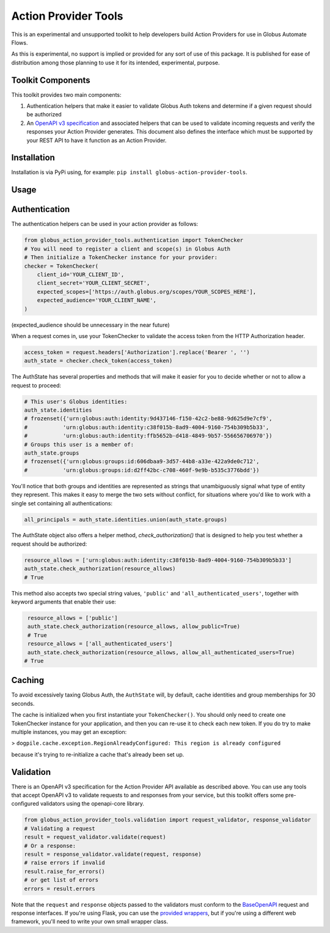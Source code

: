 Action Provider Tools
=====================

This is an experimental and unsupported toolkit to help developers build Action Providers for use in Globus Automate Flows.

As this is experimental, no support is implied or provided for any sort of use of this package. It is published for ease of distribution among those planning to use it for its intended, experimental, purpose.


Toolkit Components
------------------

This toolkit provides two main components:

1. Authentication helpers that make it easier to validate Globus Auth tokens and determine if a given request should be authorized

2. An `OpenAPI v3 specification <http://spec.openapis.org/oas/v3.0.2>`_ and associated helpers that can be used to validate incoming requests and verify the responses your Action Provider generates. This document also defines the interface which must be supported by your REST API to have it function as an Action Provider.


Installation
------------

Installation is via PyPi using, for example: ``pip install globus-action-provider-tools``.


Usage
-----


Authentication
---------------

The authentication helpers can be used in your action provider as follows:

.. code-block:: python

    from globus_action_provider_tools.authentication import TokenChecker
    # You will need to register a client and scope(s) in Globus Auth
    # Then initialize a TokenChecker instance for your provider:
    checker = TokenChecker(
        client_id='YOUR_CLIENT_ID',
        client_secret='YOUR_CLIENT_SECRET',
        expected_scopes=['https://auth.globus.org/scopes/YOUR_SCOPES_HERE'],
        expected_audience='YOUR_CLIENT_NAME',
    )


(expected_audience should be unnecessary in the near future)

When a request comes in, use your TokenChecker to validate the access token from the HTTP Authorization header.

.. code-block:: python

    access_token = request.headers['Authorization'].replace('Bearer ', '')
    auth_state = checker.check_token(access_token)


The AuthState has several properties and methods that will make it easier for you to decide whether or not to allow a request to proceed:

.. code-block:: python

    # This user's Globus identities:
    auth_state.identities
    # frozenset({'urn:globus:auth:identity:9d437146-f150-42c2-be88-9d625d9e7cf9',
    #           'urn:globus:auth:identity:c38f015b-8ad9-4004-9160-754b309b5b33',
    #           'urn:globus:auth:identity:ffb5652b-d418-4849-9b57-556656706970'})
    # Groups this user is a member of:
    auth_state.groups
    # frozenset({'urn:globus:groups:id:606dbaa9-3d57-44b8-a33e-422a9de0c712',
    #           'urn:globus:groups:id:d2ff42bc-c708-460f-9e9b-b535c3776bdd'})


You'll notice that both groups and identities are represented as strings that unambiguously signal what type of entity they represent. This makes it easy to merge the two sets without conflict, for situations where you'd like to work with a single set containing all authentications:

.. code-block:: python

    all_principals = auth_state.identities.union(auth_state.groups)


The AuthState object also offers a helper method, `check_authorization()` that is designed to help you test whether a request should be authorized:

.. code-block:: python

    resource_allows = ['urn:globus:auth:identity:c38f015b-8ad9-4004-9160-754b309b5b33']
    auth_state.check_authorization(resource_allows)
    # True


This method also accepts two special string values, ``'public'`` and ``'all_authenticated_users'``, together with keyword arguments that enable their use:

.. code-block:: python

    resource_allows = ['public']
    auth_state.check_authorization(resource_allows, allow_public=True)
    # True
    resource_allows = ['all_authenticated_users']
    auth_state.check_authorization(resource_allows, allow_all_authenticated_users=True)
   # True


Caching
-------

To avoid excessively taxing Globus Auth, the ``AuthState`` will, by default, cache identities and group memberships for 30 seconds.

The cache is initialized when you first instantiate your ``TokenChecker()``.  You should only need to create one TokenChecker instance for your application, and then you can re-use it to check each new token. If you do try to make multiple instances, you may get an exception:

> ``dogpile.cache.exception.RegionAlreadyConfigured: This region is already configured``

because it's trying to re-initialize a cache that's already been set up.


Validation
----------

There is an OpenAPI v3 specification for the Action Provider API available as described above. You can use any tools that accept OpenAPI v3 to validate requests to and responses from your service, but this toolkit offers some pre-configured validators using the openapi-core library.

.. code-block:: python

    from globus_action_provider_tools.validation import request_validator, response_validator
    # Validating a request
    result = request_validator.validate(request)
    # Or a response:
    result = response_validator.validate(request, response)
    # raise errors if invalid
    result.raise_for_errors()
    # or get list of errors
    errors = result.errors


Note that the ``request`` and ``response`` objects passed to the validators must conform to the `BaseOpenAPI <https://github.com/p1c2u/openapi-core/blob/master/openapi_core/wrappers/base.py>`_ request and response interfaces. If you're using Flask, you can use the `provided wrappers <https://github.com/p1c2u/openapi-core/blob/master/openapi_core/wrappers/flask.py#L10>`_, but if you're using a different web framework, you'll need to write your own small wrapper class.

